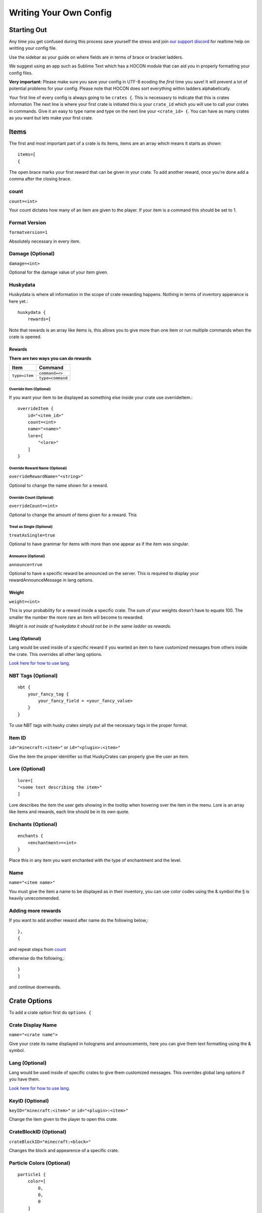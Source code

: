 .. HuskyCrates - Last updated v1.7.2

Writing Your Own Config
===============================
.. image:: http://i.imgur.com/ZRN1RVN.png

************
Starting Out
************

Any time you get confused during this process save yourself the stress and join `our support discord`_ for realtime help on writting your config file.

Use the sidebar as your guide on where fields are in terms of brace or bracket ladders.

We suggest using an app such as Sublime Text which has a HOCON module that can aid you in properly formatting your config files.

**Very important:** Please make sure you save your config in UTF-8 ecoding the *first* time you save! It will prevent a lot of potential problems for your config.
Please note that HOCON does sort everything within ladders alphabetically.

Your first line of every config is always going to be ``crates {``. This is necessasry to indicate that this is crates information
The next line is where your first crate is initiated this is your ``crate_id`` which you will use to call your crates in commands. Give it an easy to type name and type on the next line your ``<crate_id> {``.
You can have as many crates as you want but lets make your first crate.

*****
Items 
*****

The first and most important part of a crate is its items, items are an array which means it starts as shown::

    items=[
    {

The open brace marks your first reward that can be given in your crate. To add another reward, once you're done add a comma after the closing brace.

-----
count
-----

``count=<int>``

Your count dictates how many of an item are given to the player. If your item is a command this should be set to 1.

--------------
Format Version
--------------

``formatversion=1``

Absolutely necessary in every item.

-----------------
Damage (Optional)
-----------------

``damage=<int>``

Optional for the damage value of your item given.

---------
Huskydata
---------

Huskydata is where all information in the scope of crate rewarding happens. Nothing in terms of inventory apperance is here yet.::

    huskydata {
        rewards=[

Note that rewards is an array like items is, this allows you to give more than one item or run multiple commands when the crate is opened.

=======
Rewards
=======

**There are two ways you can do rewards**

+-----------------+-----------------+
| Item            | Command         |
+=================+=================+
|``type=item``    |``command=<>``   |
|                 +-----------------+
|                 |``type=command`` |
+-----------------+-----------------+

^^^^^^^^^^^^^^^^^^^^^^^^
Override Item (Optional)
^^^^^^^^^^^^^^^^^^^^^^^^

If you want your item to be displayed as something else inside your crate use overrideItem.::
    
    overrideItem {
        id="<item_id>"
        count=<int>
        name="<name>"
        lore=[
            "<lore>"
        ]
    }

^^^^^^^^^^^^^^^^^^^^^^^^^^^^^^^
Override Reward Name (Optional)
^^^^^^^^^^^^^^^^^^^^^^^^^^^^^^^

``overrideRewardName="<string>"``

Optional to change the name shown for a reward.

^^^^^^^^^^^^^^^^^^^^^^^^^
Override Count (Optional)
^^^^^^^^^^^^^^^^^^^^^^^^^

``overrideCount=<int>``

Optional to change the amount of items given for a reward. This 

^^^^^^^^^^^^^^^^^^^^^^^^^^
Treat as Single (Optional)
^^^^^^^^^^^^^^^^^^^^^^^^^^

``treatAsSingle=true``

Optional to have grammar for items with more than one appear as if the item was singular.

^^^^^^^^^^^^^^^^^^^
Announce (Optional)
^^^^^^^^^^^^^^^^^^^

``announce=true``

Optional to have a specific reward be announced on the server. This is required to display your rewardAnnounceMessage in lang options.

======
Weight
======

``weight=<int>``

This is your probability for a reward inside a specific crate. The sum of your weights doesn't have to equate 100. The smaller the number the more rare an item will become to rewarded.

*Weight is not inside of huskydata it should not be in the same ladder as rewards.*

===============
Lang (Optional)
===============

Lang would be used inside of a specific reward if you wanted an item to have customized messages from others inside the crate. This overrides all other lang options.

`Look here for how to use lang.`_

-------------------
NBT Tags (Optional)
-------------------

::

    nbt {
        your_fancy_tag {
            your_fancy_field = <your_fancy_value>
        }
    }

To use NBT tags with husky crates simply put all the necessary tags in the proper format.

-------
Item ID
-------
``id="minecraft:<item>"`` or ``id="<plugin>:<item>"``

Give the item the proper identifier so that HuskyCrates can properly give the user an item.

---------------
Lore (Optional)
---------------

::

    lore=[
    "<some text describing the item>"
    ]

Lore describes the item the user gets showing in the tooltip when hovering over the item in the menu. Lore is an array like items and rewards, each line should be in its own quote.

-------------------
Enchants (Optional)
-------------------

::

    enchants {
        <enchantment>=<int>
    }

Place this in any item you want enchanted with the type of enchantment and the level.

----
Name
----

``name="<item name>"``

You must give the item a name to be displayed as in their inventory, you can use color codes using the & symbol the § is heavily unrecommended.

-----------------------
**Adding more rewards**
-----------------------

If you want to add another reward after name do the following below,::

    },
    {

and repeat steps from `count`_

otherwise do the following,::

    }
    ]

and continue downwards.

*************
Crate Options
*************

To add a crate option first do ``options {``

------------------
Crate Display Name
------------------

``name="<crate name">``

Give your crate its name displayed in holograms and announcements, here you can give them text formatting using the & symbol.

---------------
Lang (Optional)
---------------

Lang would be used inside of specific crates to give them customized messages. This overrides global lang options if you have them.

`Look here for how to use lang.`_

----------------
KeyID (Optional)
----------------

``keyID="minecraft:<item>"`` or ``id="<plugin>:<item>"``

Change the item given to the player to open this crate.

-----------------------
CrateBlockID (Optional)
-----------------------

``crateBlockID="minecraft:<block>"``

Changes the block and appearence of a specific crate.

--------------------------
Particle Colors (Optional)
--------------------------

::

    particle1 {
        color=[
            0,
            0,
            0
        ]
    }
    particle2 {
        color [
            0,
            0,
            0
        ]
    }

Use this option to change the colors of the particles, Minecraft only supports RGB colors, `click here to use a color picker`_. Take the numbers from it and replace them in order in the config.

--------------------------
Spinner Options (Optional)
--------------------------

::

    spinnerOptions {
        dampening=1.05
        maxClickModifier=0
        maxClicks=45
        minClickModifier=0
    }

The current values here are the defaults.

Changing the dampening would affect how quickly the clicks will reach the maxClicks. The higher the number the longer it will take to receive the item.

maxClickModifier and minClickModifier can allow the number of clicks to be randomized from the maxClicks value in the range defined between these.

---------------------
Free Crate (Optional)
---------------------

Place ``freeCrate=true`` in addition with, not required but heavily suggested ``freeCrateDelay=<seconds>``.  For instance you wanted players to open this crate daily set your time to 86400.

**If you did an option make sure to close your brace before type.**

***********
Crate Types
***********

``type="<options_below>"``

*Spinner View* ``spinner`` - Traditional HuskyCrates view, similar to CS:GO case. Items scroll randomly until an item is picked, `spinner view is customizeable.`_

.. image:: spinner.png
    :width: 350px

*Roulette View* ``roulette`` - You have 10 seconds to make a selection, weight still affects how often items appear.

.. image:: roulette.png
    :width: 350px

*Instant View* ``instant`` - No GUI is shown and items are recieved instantly with only a rewarding message appearing.

*Simple View* ``simple`` - Basically an instant view but with a short GUI display similar to roulette view.


************
Lang Options
************

This is an optional feature, here are all the options that can be changed from the default:

-----------------
Rewarding Options
-----------------

``Prefix = "<>"``

The prefix is before the entire reward message, in front of the >>. There must be a space between the prefix and the rest of the text so either the prefix must have a space or it must be formatted like ``%prefix% ``

``rewardMessage = "<>"``

The message used to describe the reward given to the player. You can use all non key formatting text.

``rewardAnnounceMessage = "<>"``

A public announcement to players on the server. To enable this announcement for a particular reward you must place ``announce=true`` inside your rewards ladder.

``noKeyMessage = "<>"``

Message to the player to tell them the don't have the right key. This wouldn't make sense to have for an item, only per crate or global.

===============
Text Formatting
===============

Where applicable, capital letters result in romatted text, lowercase have the formatting characters stripped resulting in plain white text. Options include::

    %a - "a" or "an" depending on reward grammar
    %R / %r - Reward name
    %C / %c - Crate name
    %P / %p - Player name
    %K / %k - Key name
    %prefix% - required to show prefix

-------------------
Virtual Key Options
-------------------

``withdrawInsufficient = "<>"``

When a player withdraws more from their virtual key bank than what they have. Can use %amount% & %bal%.

``withdrawSuccess= "<>"``

When a player successfully withdraws from their virtual key bank. Can use %amount%.

``depositSuccess= "<>"``

When a player deposits keys into their virtual key bank. Can use %amount%.

``vkeyUseNotifier = "<>"``

Notifies the player that they used a virtual key from their bank and notifies them of their balance. Can use %bal%.


If you made it here you successfully built a HuskyCrates config! Now that you have your config built check out the commands page in the sidebar if you haven't already. Go test your config, if you run into any problems make sure you check your syntax to make sure you didn't leave a brace or bracket without a friend or forgot a comma between items. The server console can help you in finding these issues as well by indicating the line in the config and the issue it has with it.

.. _our support discord: http://discord.gg/FSETtcx
.. _Look here for how to use lang.: http://com.com/
.. _count: http://huskycrates.readthedocs.io/en/1.7.x/config_write.html#count
.. _click here to use a color picker: https://www.google.com/search?q=rgb+color+picker
.. _spinner view is customizeable.: http://com.com/
